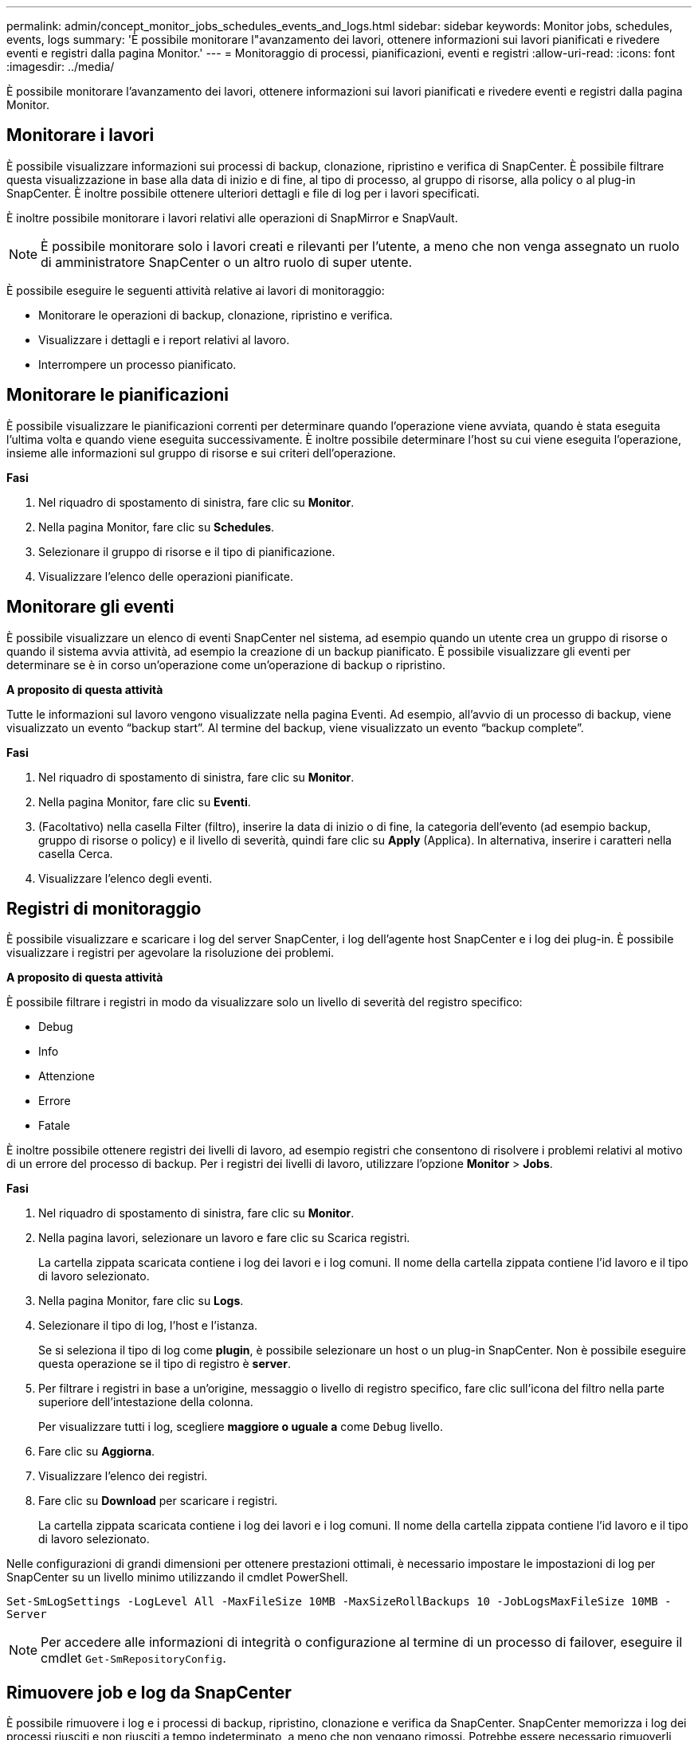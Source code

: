 ---
permalink: admin/concept_monitor_jobs_schedules_events_and_logs.html 
sidebar: sidebar 
keywords: Monitor jobs, schedules, events, logs 
summary: 'È possibile monitorare l"avanzamento dei lavori, ottenere informazioni sui lavori pianificati e rivedere eventi e registri dalla pagina Monitor.' 
---
= Monitoraggio di processi, pianificazioni, eventi e registri
:allow-uri-read: 
:icons: font
:imagesdir: ../media/


[role="lead"]
È possibile monitorare l'avanzamento dei lavori, ottenere informazioni sui lavori pianificati e rivedere eventi e registri dalla pagina Monitor.



== Monitorare i lavori

È possibile visualizzare informazioni sui processi di backup, clonazione, ripristino e verifica di SnapCenter. È possibile filtrare questa visualizzazione in base alla data di inizio e di fine, al tipo di processo, al gruppo di risorse, alla policy o al plug-in SnapCenter. È inoltre possibile ottenere ulteriori dettagli e file di log per i lavori specificati.

È inoltre possibile monitorare i lavori relativi alle operazioni di SnapMirror e SnapVault.


NOTE: È possibile monitorare solo i lavori creati e rilevanti per l'utente, a meno che non venga assegnato un ruolo di amministratore SnapCenter o un altro ruolo di super utente.

È possibile eseguire le seguenti attività relative ai lavori di monitoraggio:

* Monitorare le operazioni di backup, clonazione, ripristino e verifica.
* Visualizzare i dettagli e i report relativi al lavoro.
* Interrompere un processo pianificato.




== Monitorare le pianificazioni

È possibile visualizzare le pianificazioni correnti per determinare quando l'operazione viene avviata, quando è stata eseguita l'ultima volta e quando viene eseguita successivamente. È inoltre possibile determinare l'host su cui viene eseguita l'operazione, insieme alle informazioni sul gruppo di risorse e sui criteri dell'operazione.

*Fasi*

. Nel riquadro di spostamento di sinistra, fare clic su *Monitor*.
. Nella pagina Monitor, fare clic su *Schedules*.
. Selezionare il gruppo di risorse e il tipo di pianificazione.
. Visualizzare l'elenco delle operazioni pianificate.




== Monitorare gli eventi

È possibile visualizzare un elenco di eventi SnapCenter nel sistema, ad esempio quando un utente crea un gruppo di risorse o quando il sistema avvia attività, ad esempio la creazione di un backup pianificato. È possibile visualizzare gli eventi per determinare se è in corso un'operazione come un'operazione di backup o ripristino.

*A proposito di questa attività*

Tutte le informazioni sul lavoro vengono visualizzate nella pagina Eventi. Ad esempio, all'avvio di un processo di backup, viene visualizzato un evento "`backup start`". Al termine del backup, viene visualizzato un evento "`backup complete`".

*Fasi*

. Nel riquadro di spostamento di sinistra, fare clic su *Monitor*.
. Nella pagina Monitor, fare clic su *Eventi*.
. (Facoltativo) nella casella Filter (filtro), inserire la data di inizio o di fine, la categoria dell'evento (ad esempio backup, gruppo di risorse o policy) e il livello di severità, quindi fare clic su *Apply* (Applica). In alternativa, inserire i caratteri nella casella Cerca.
. Visualizzare l'elenco degli eventi.




== Registri di monitoraggio

È possibile visualizzare e scaricare i log del server SnapCenter, i log dell'agente host SnapCenter e i log dei plug-in. È possibile visualizzare i registri per agevolare la risoluzione dei problemi.

*A proposito di questa attività*

È possibile filtrare i registri in modo da visualizzare solo un livello di severità del registro specifico:

* Debug
* Info
* Attenzione
* Errore
* Fatale


È inoltre possibile ottenere registri dei livelli di lavoro, ad esempio registri che consentono di risolvere i problemi relativi al motivo di un errore del processo di backup. Per i registri dei livelli di lavoro, utilizzare l'opzione *Monitor* > *Jobs*.

*Fasi*

. Nel riquadro di spostamento di sinistra, fare clic su *Monitor*.
. Nella pagina lavori, selezionare un lavoro e fare clic su Scarica registri.
+
La cartella zippata scaricata contiene i log dei lavori e i log comuni. Il nome della cartella zippata contiene l'id lavoro e il tipo di lavoro selezionato.

. Nella pagina Monitor, fare clic su *Logs*.
. Selezionare il tipo di log, l'host e l'istanza.
+
Se si seleziona il tipo di log come *plugin*, è possibile selezionare un host o un plug-in SnapCenter. Non è possibile eseguire questa operazione se il tipo di registro è *server*.

. Per filtrare i registri in base a un'origine, messaggio o livello di registro specifico, fare clic sull'icona del filtro nella parte superiore dell'intestazione della colonna.
+
Per visualizzare tutti i log, scegliere *maggiore o uguale a* come `Debug` livello.

. Fare clic su *Aggiorna*.
. Visualizzare l'elenco dei registri.
. Fare clic su *Download* per scaricare i registri.
+
La cartella zippata scaricata contiene i log dei lavori e i log comuni. Il nome della cartella zippata contiene l'id lavoro e il tipo di lavoro selezionato.



Nelle configurazioni di grandi dimensioni per ottenere prestazioni ottimali, è necessario impostare le impostazioni di log per SnapCenter su un livello minimo utilizzando il cmdlet PowerShell.

`Set-SmLogSettings -LogLevel All -MaxFileSize 10MB -MaxSizeRollBackups 10 -JobLogsMaxFileSize 10MB -Server`


NOTE: Per accedere alle informazioni di integrità o configurazione al termine di un processo di failover, eseguire il cmdlet `Get-SmRepositoryConfig`.



== Rimuovere job e log da SnapCenter

È possibile rimuovere i log e i processi di backup, ripristino, clonazione e verifica da SnapCenter. SnapCenter memorizza i log dei processi riusciti e non riusciti a tempo indeterminato, a meno che non vengano rimossi. Potrebbe essere necessario rimuoverli per riempire lo storage.

*A proposito di questa attività*

Non devono essere presenti lavori attualmente in funzione. È possibile rimuovere un lavoro specifico fornendo un ID lavoro oppure rimuovere i lavori entro un periodo specificato.

Non è necessario impostare l'host in modalità di manutenzione per rimuovere i lavori.

*Fasi*

. Avviare PowerShell.
. Dal prompt dei comandi, immettere: `Open-SMConnection`
. Dal prompt dei comandi, immettere: `Remove-SmJobs`
. Nel riquadro di spostamento di sinistra, fare clic su *Monitor*.
. Nella pagina Monitor, fare clic su *Jobs*.
. Nella pagina lavori, controllare lo stato del lavoro.


.Informazioni correlate
Le informazioni relative ai parametri che possono essere utilizzati con il cmdlet e le relative descrizioni possono essere ottenute eseguendo _Get-Help command_name_. In alternativa, fare riferimento alla https://library.netapp.com/ecm/ecm_download_file/ECMLP2886205["Guida di riferimento al cmdlet del software SnapCenter"^].
